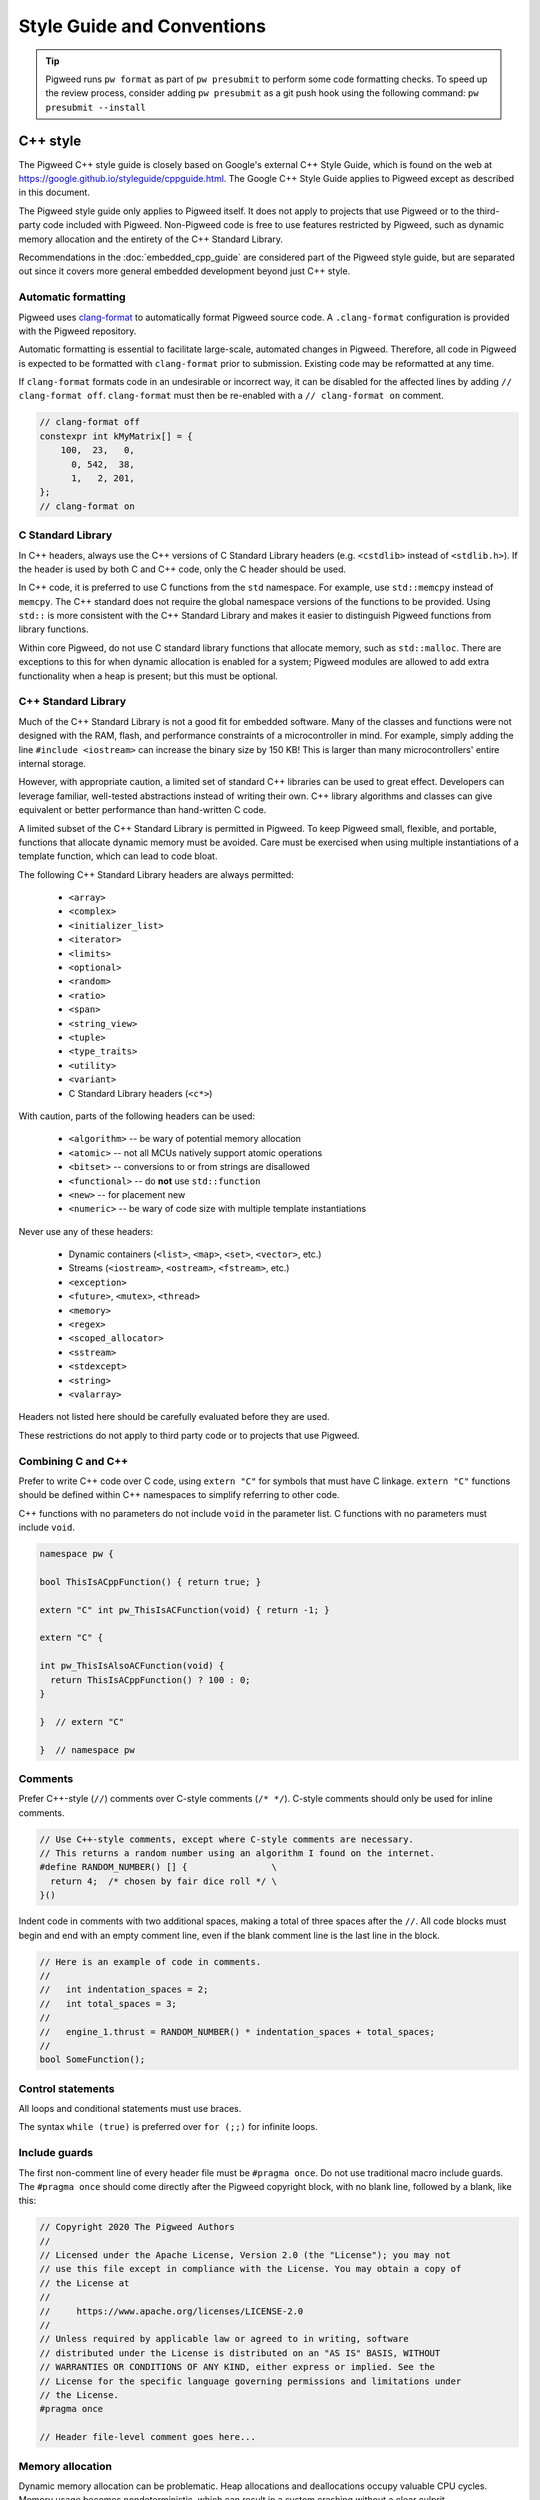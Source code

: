 .. _docs-pw-style:

===========================
Style Guide and Conventions
===========================

.. tip::
  Pigweed runs ``pw format`` as part of ``pw presubmit`` to perform some code
  formatting checks. To speed up the review process, consider adding ``pw
  presubmit`` as a git push hook using the following command:
  ``pw presubmit --install``

---------
C++ style
---------

The Pigweed C++ style guide is closely based on Google's external C++ Style
Guide, which is found on the web at
https://google.github.io/styleguide/cppguide.html. The Google C++ Style Guide
applies to Pigweed except as described in this document.

The Pigweed style guide only applies to Pigweed itself. It does not apply to
projects that use Pigweed or to the third-party code included with Pigweed.
Non-Pigweed code is free to use features restricted by Pigweed, such as dynamic
memory allocation and the entirety of the C++ Standard Library.

Recommendations in the :doc:`embedded_cpp_guide` are considered part of the
Pigweed style guide, but are separated out since it covers more general
embedded development beyond just C++ style.

Automatic formatting
====================
Pigweed uses `clang-format <https://clang.llvm.org/docs/ClangFormat.html>`_ to
automatically format Pigweed source code. A ``.clang-format`` configuration is
provided with the Pigweed repository.

Automatic formatting is essential to facilitate large-scale, automated changes
in Pigweed. Therefore, all code in Pigweed is expected to be formatted with
``clang-format`` prior to submission. Existing code may be reformatted at any
time.

If ``clang-format`` formats code in an undesirable or incorrect way, it can be
disabled for the affected lines by adding ``// clang-format off``.
``clang-format`` must then be re-enabled with a ``// clang-format on`` comment.

.. code-block:: cpp

  // clang-format off
  constexpr int kMyMatrix[] = {
      100,  23,   0,
        0, 542,  38,
        1,   2, 201,
  };
  // clang-format on

C Standard Library
==================
In C++ headers, always use the C++ versions of C Standard Library headers (e.g.
``<cstdlib>`` instead of ``<stdlib.h>``). If the header is used by both C and
C++ code, only the C header should be used.

In C++ code, it is preferred to use C functions from the ``std`` namespace. For
example, use ``std::memcpy`` instead of ``memcpy``. The C++ standard does not
require the global namespace versions of the functions to be provided. Using
``std::`` is more consistent with the C++ Standard Library and makes it easier
to distinguish Pigweed functions from library functions.

Within core Pigweed, do not use C standard library functions that allocate
memory, such as ``std::malloc``. There are exceptions to this for when dynamic
allocation is enabled for a system; Pigweed modules are allowed to add extra
functionality when a heap is present; but this must be optional.

C++ Standard Library
====================
Much of the C++ Standard Library is not a good fit for embedded software. Many
of the classes and functions were not designed with the RAM, flash, and
performance constraints of a microcontroller in mind. For example, simply
adding the line ``#include <iostream>`` can increase the binary size by 150 KB!
This is larger than many microcontrollers' entire internal storage.

However, with appropriate caution, a limited set of standard C++ libraries can
be used to great effect. Developers can leverage familiar, well-tested
abstractions instead of writing their own. C++ library algorithms and classes
can give equivalent or better performance than hand-written C code.

A limited subset of the C++ Standard Library is permitted in Pigweed. To keep
Pigweed small, flexible, and portable, functions that allocate dynamic memory
must be avoided. Care must be exercised when using multiple instantiations of a
template function, which can lead to code bloat.

The following C++ Standard Library headers are always permitted:

  * ``<array>``
  * ``<complex>``
  * ``<initializer_list>``
  * ``<iterator>``
  * ``<limits>``
  * ``<optional>``
  * ``<random>``
  * ``<ratio>``
  * ``<span>``
  * ``<string_view>``
  * ``<tuple>``
  * ``<type_traits>``
  * ``<utility>``
  * ``<variant>``
  * C Standard Library headers (``<c*>``)

With caution, parts of the following headers can be used:

  * ``<algorithm>`` -- be wary of potential memory allocation
  * ``<atomic>`` -- not all MCUs natively support atomic operations
  * ``<bitset>`` -- conversions to or from strings are disallowed
  * ``<functional>`` -- do **not** use ``std::function``
  * ``<new>`` -- for placement new
  * ``<numeric>`` -- be wary of code size with multiple template instantiations

Never use any of these headers:

  * Dynamic containers (``<list>``, ``<map>``, ``<set>``, ``<vector>``, etc.)
  * Streams (``<iostream>``, ``<ostream>``, ``<fstream>``, etc.)
  * ``<exception>``
  * ``<future>``, ``<mutex>``, ``<thread>``
  * ``<memory>``
  * ``<regex>``
  * ``<scoped_allocator>``
  * ``<sstream>``
  * ``<stdexcept>``
  * ``<string>``
  * ``<valarray>``

Headers not listed here should be carefully evaluated before they are used.

These restrictions do not apply to third party code or to projects that use
Pigweed.

Combining C and C++
===================
Prefer to write C++ code over C code, using ``extern "C"`` for symbols that must
have C linkage. ``extern "C"`` functions should be defined within C++
namespaces to simplify referring to other code.

C++ functions with no parameters do not include ``void`` in the parameter list.
C functions with no parameters must include ``void``.

.. code-block:: cpp

  namespace pw {

  bool ThisIsACppFunction() { return true; }

  extern "C" int pw_ThisIsACFunction(void) { return -1; }

  extern "C" {

  int pw_ThisIsAlsoACFunction(void) {
    return ThisIsACppFunction() ? 100 : 0;
  }

  }  // extern "C"

  }  // namespace pw

Comments
========
Prefer C++-style (``//``) comments over C-style comments (``/* */``). C-style
comments should only be used for inline comments.

.. code-block:: cpp

  // Use C++-style comments, except where C-style comments are necessary.
  // This returns a random number using an algorithm I found on the internet.
  #define RANDOM_NUMBER() [] {                \
    return 4;  /* chosen by fair dice roll */ \
  }()

Indent code in comments with two additional spaces, making a total of three
spaces after the ``//``. All code blocks must begin and end with an empty
comment line, even if the blank comment line is the last line in the block.

.. code-block:: cpp

  // Here is an example of code in comments.
  //
  //   int indentation_spaces = 2;
  //   int total_spaces = 3;
  //
  //   engine_1.thrust = RANDOM_NUMBER() * indentation_spaces + total_spaces;
  //
  bool SomeFunction();

Control statements
==================
All loops and conditional statements must use braces.

The syntax ``while (true)`` is preferred over ``for (;;)`` for infinite loops.

Include guards
==============
The first non-comment line of every header file must be ``#pragma once``. Do
not use traditional macro include guards. The ``#pragma once`` should come
directly after the Pigweed copyright block, with no blank line, followed by a
blank, like this:

.. code-block:: cpp

  // Copyright 2020 The Pigweed Authors
  //
  // Licensed under the Apache License, Version 2.0 (the "License"); you may not
  // use this file except in compliance with the License. You may obtain a copy of
  // the License at
  //
  //     https://www.apache.org/licenses/LICENSE-2.0
  //
  // Unless required by applicable law or agreed to in writing, software
  // distributed under the License is distributed on an "AS IS" BASIS, WITHOUT
  // WARRANTIES OR CONDITIONS OF ANY KIND, either express or implied. See the
  // License for the specific language governing permissions and limitations under
  // the License.
  #pragma once

  // Header file-level comment goes here...

Memory allocation
=================
Dynamic memory allocation can be problematic. Heap allocations and deallocations
occupy valuable CPU cycles. Memory usage becomes nondeterministic, which can
result in a system crashing without a clear culprit.

To keep Pigweed portable, core Pigweed code is not permitted to dynamically
(heap) allocate memory, such as with ``malloc`` or ``new``. All memory should be
allocated with automatic (stack) or static (global) storage duration. Pigweed
must not use C++ libraries that use dynamic allocation.

Projects that use Pigweed are free to use dynamic allocation, provided they
have selected a target that enables the heap.

Naming
======
Entities shall be named according to the `Google style guide
<https://google.github.io/styleguide/cppguide.html>`_, with the following
additional requirements.

**C++ code**
  * All Pigweed C++ code must be in the ``pw`` namespace. Namespaces for
    modules should be nested under ``pw``. For example,
    ``pw::string::Format()``.
  * Whenever possible, private code should be in a source (.cc) file and placed
    in anonymous namespace nested under ``pw``.
  * If private code must be exposed in a header file, it must be in a namespace
    nested under ``pw``. The namespace may be named for its subsystem or use a
    name that designates it as private, such as ``internal``.
  * Template arguments for non-type names (e.g. ``template <int kFooBar>``)
    should follow the constexpr and const variable Google naming convention,
    which means k prefixed camel case (e.g.
    ``kCamelCase``). This matches the Google C++ style for variable naming,
    however the wording in the official style guide isn't explicit for template
    arguments and could be interpreted to use ``foo_bar`` style naming.
    For consistency with other variables whose value is always fixed for the
    duration of the program, the naming convention is ``kCamelCase``, and so
    that is the style we use in Pigweed.

**C code**
In general, C symbols should be prefixed with the module name. If the symbol is
not associated with a module, use just ``pw`` as the module name. Facade
backends may chose to prefix symbols with the facade's name to help reduce the
length of the prefix.

  * Public names used by C code must be prefixed with the module name (e.g.
    ``pw_tokenizer_*``).
  * If private code must be exposed in a header, private names used by C code
    must be prefixed with an underscore followed by the module name (e.g.
    ``_pw_assert_*``).
  * Avoid writing C source (.c) files in Pigweed. Prefer to write C++ code with
    C linkage using ``extern "C"``. Within C source, private C functions and
    variables must be named with the ``_pw_my_module_*`` prefix and should be
    declared ``static`` whenever possible; for example,
    ``_pw_my_module_MyPrivateFunction``.
  * The C prefix rules apply to

    * C functions (``int pw_foo_FunctionName(void);``),
    * variables used by C code (``int pw_foo_variable_name;``),
    * constant variables used by C code (``int pw_foo_kConstantName;``),
    * structs used by C code (``typedef struct {} pw_foo_StructName;``), and
    * all of the above for ``extern "C"`` names in C++ code.

    The prefix does not apply to struct members, which use normal Google style.

**Preprocessor macros**
  * Public Pigweed macros must be prefixed with the module name (e.g.
    ``PW_MY_MODULE_*``).
  * Private Pigweed macros must be prefixed with an underscore followed by the
    module name (e.g. ``_PW_MY_MODULE_*``).

**Example**

.. code-block:: cpp

  namespace pw::my_module {
  namespace nested_namespace {

  // C++ names (types, variables, functions) must be in the pw namespace.
  // They are named according to the Google style guide.
  constexpr int kGlobalConstant = 123;

  // Prefer using functions over extern global variables.
  extern int global_variable;

  class Class {};

  void Function();

  extern "C" {

  // Public Pigweed code used from C must be prefixed with pw_.
  extern const int pw_my_module_kGlobalConstant;

  extern int pw_my_module_global_variable;

  void pw_my_module_Function(void);

  typedef struct {
    int member_variable;
  } pw_my_module_Struct;

  // Private Pigweed code used from C must be prefixed with _pw_.
  extern const int _pw_my_module_kPrivateGlobalConstant;

  extern int _pw_my_module_private_global_variable;

  void _pw_my_module_PrivateFunction(void);

  typedef struct {
    int member_variable;
  } _pw_my_module_PrivateStruct;

  }  // extern "C"

  // Public macros must be prefixed with PW_.
  #define PW_MY_MODULE_PUBLIC_MACRO(arg) arg

  // Private macros must be prefixed with _PW_.
  #define _PW_MY_MODULE_PRIVATE_MACRO(arg) arg

  }  // namespace nested_namespace
  }  // namespace pw::my_module

Namespace scope formatting
==========================
All non-indented blocks (namespaces, ``extern "C"`` blocks, and preprocessor
conditionals) must have a comment on their closing line with the
contents of the starting line.

All nested namespaces should be declared together with no blank lines between
them.

.. code-block:: cpp

  #include "some/header.h"

  namespace pw::nested {
  namespace {

  constexpr int kAnonConstantGoesHere = 0;

  }  // namespace

  namespace other {

  const char* SomeClass::yes = "no";

  bool ThisIsAFunction() {
  #if PW_CONFIG_IS_SET
    return true;
  #else
    return false;
  #endif  // PW_CONFIG_IS_SET
  }

  extern "C" {

  const int pw_kSomeConstant = 10;
  int pw_some_global_variable = 600;

  void pw_CFunction() { ... }

  }  // extern "C"

  }  // namespace
  }  // namespace pw::nested

Pointers and references
=======================
For pointer and reference types, place the asterisk or ampersand next to the
type.

.. code-block:: cpp

  int* const number = &that_thing;
  constexpr const char* kString = "theory!"

  bool FindTheOneRing(const Region& where_to_look) { ... }

Prefer storing references over storing pointers. Pointers are required when the
pointer can change its target or may be ``nullptr``. Otherwise, a reference or
const reference should be used.

Preprocessor macros
===================
Macros should only be used when they significantly improve upon the C++ code
they replace. Macros should make code more readable, robust, and safe, or
provide features not possible with standard C++, such as stringification, line
number capturing, or conditional compilation. When possible, use C++ constructs
like constexpr variables in place of macros. Never use macros as constants,
except when a string literal is needed or the value must be used by C code.

When macros are needed, the macros should be accompanied with extensive tests
to ensure the macros are hard to use wrong.

Stand-alone statement macros
----------------------------
Macros that are standalone statements must require the caller to terminate the
macro invocation with a semicolon. For example, the following does *not* conform
to Pigweed's macro style:

.. code-block:: cpp

  // BAD! Definition has built-in semicolon.
  #define PW_LOG_IF_BAD(mj) \
    CallSomeFunction(mj);

  // BAD! Compiles without error; semicolon is missing.
  PW_LOG_IF_BAD("foo")

Here's how to do this instead:

.. code-block:: cpp

  // GOOD; requires semicolon to compile.
  #define PW_LOG_IF_BAD(mj) \
    CallSomeFunction(mj)

  // GOOD; fails to compile due to lacking semicolon.
  PW_LOG_IF_BAD("foo")

For macros in function scope that do not already require a semicolon, the
contents can be placed in a ``do { ... } while (0)`` loop.

.. code-block:: cpp

  #define PW_LOG_IF_BAD(mj)  \
    do {                     \
      if (mj.Bad()) {        \
        Log(#mj " is bad")   \
      }                      \
    } while (0)

Standalone macros at global scope that do not already require a semicolon can
add a ``static_assert`` or throwaway struct declaration statement as their
last line.

.. code-block:: cpp

  #define PW_NEAT_THING(thing)             \
    bool IsNeat_##thing() { return true; } \
    static_assert(true, "Macros must be terminated with a semicolon")

Private macros in public headers
--------------------------------
Private macros in public headers must be prefixed with ``_PW_``, even if they
are undefined after use; this prevents collisions with downstream users. For
example:

.. code-block:: cpp

  #define _PW_MY_SPECIAL_MACRO(op) ...
  ...
  // Code that uses _PW_MY_SPECIAL_MACRO()
  ...
  #undef _PW_MY_SPECIAL_MACRO

Macros in private implementation files (.cc)
--------------------------------------------
Macros within .cc files that should only used within one file should be
undefined after their last use; for example:

.. code-block:: cpp

  #define DEFINE_OPERATOR(op) \
    T operator ## op(T x, T y) { return x op y; } \
    static_assert(true, "Macros must be terminated with a semicolon") \

  DEFINE_OPERATOR(+);
  DEFINE_OPERATOR(-);
  DEFINE_OPERATOR(/);
  DEFINE_OPERATOR(*);

  #undef DEFINE_OPERATOR

Preprocessor conditional statements
===================================
When using macros for conditional compilation, prefer to use ``#if`` over
``#ifdef``. This checks the value of the macro rather than whether it exists.

 * ``#if`` handles undefined macros equivalently to ``#ifdef``. Undefined
   macros expand to 0 in preprocessor conditional statements.
 * ``#if`` evaluates false for macros defined as 0, while ``#ifdef`` evaluates
   true.
 * Macros defined using compiler flags have a default value of 1 in GCC and
   Clang, so they work equivalently for ``#if`` and ``#ifdef``.
 * Macros defined to an empty statement cause compile-time errors in ``#if``
   statements, which avoids ambiguity about how the macro should be used.

All ``#endif`` statements should be commented with the expression from their
corresponding ``#if``. Do not indent within preprocessor conditional statements.

.. code-block:: cpp

  #if USE_64_BIT_WORD
  using Word = uint64_t;
  #else
  using Word = uint32_t;
  #endif  // USE_64_BIT_WORD

Unsigned integers
=================
Unsigned integers are permitted in Pigweed. Aim for consistency with existing
code and the C++ Standard Library. Be very careful mixing signed and unsigned
integers.

------------
Python style
------------
Pigweed uses the standard Python style: PEP8, which is available on the web at
https://www.python.org/dev/peps/pep-0008/. All Pigweed Python code should pass
``yapf`` when configured for PEP8 style.

Python 3
========
Pigweed uses Python 3. Some modules may offer limited support for Python 2, but
Python 3.6 or newer is required for most Pigweed code.

---------------
Build files: GN
---------------

Each Pigweed source module will require a build file named BUILD.gn which
encapsulates the build targets and specifies their sources and dependencies.
The format of this file is similar in structure to the
`Bazel/Blaze format <https://docs.bazel.build/versions/3.2.0/build-ref.html>`_
(Googlers may also review `go/build-style <go/build-style>`_), but with
nomenclature specific to Pigweed. For each target specified within the build
file there are a list of dependency fields. Those fields, in their expected
order, are:

  * ``<public_config>`` -- external build configuration
  * ``<public_deps>`` -- necessary public dependencies (ie: Pigweed headers)
  * ``<public>`` -- exposed package public interface header files
  * ``<config>`` -- package build configuration
  * ``<sources>`` -- package source code
  * ``<deps>`` -- package necessary local dependencies

Assets within each field must be listed in alphabetical order

.. code-block:: cpp

  # Here is a brief example of a GN build file.

  import("$dir_pw_unit_test/test.gni")

  config("default_config") {
    include_dirs = [ "public" ]
  }

  source_set("pw_sample_module") {
    public_configs = [ ":default_config" ]
    public_deps = [ dir_pw_status ]
    public = [ "public/pw_sample_module/sample_module.h" ]
    sources = [
      "public/pw_sample_module/internal/sample_module.h",
      "sample_module.cc",
      "used_by_sample_module.cc",
    ]
    deps = [ dir_pw_varint ]
  }

  pw_test_group("tests") {
    tests = [ ":sample_module_test" ]
  }

  pw_test("sample_module_test") {
    sources = [ "sample_module_test.cc" ]
    deps = [ ":sample_module" ]
  }

  pw_doc_group("docs") {
    sources = [ "docs.rst" ]
  }

------------------
Build files: Bazel
------------------

Similar to their BUILD.gn counterparts, build files for the Bazel build system
must be named BUILD.bazel. Bazel can interpret files named just BUILD, but we
use BUILD.bazel to avoid any ambiguity with other build systems or tooling.
